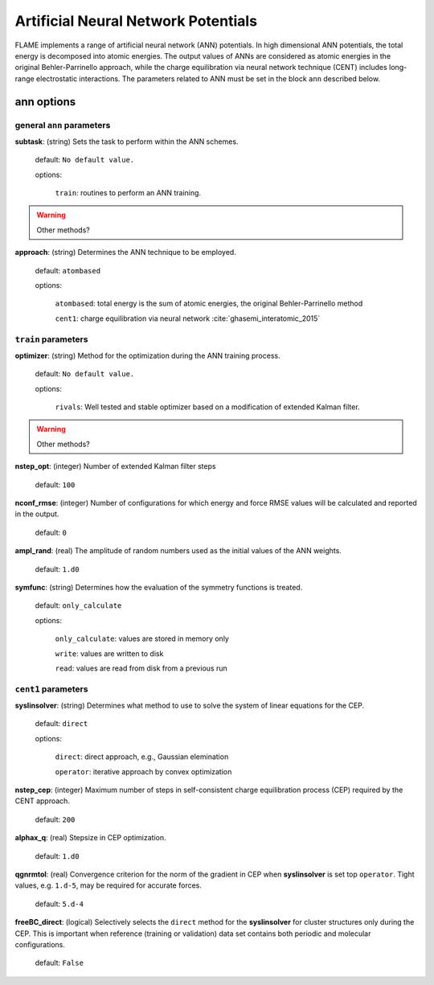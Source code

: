 .. _ann:

========================================
Artificial Neural Network Potentials
========================================

FLAME implements a range of artificial neural network (ANN) potentials.
In high dimensional ANN potentials, the total
energy is decomposed into atomic energies.
The output values of ANNs are considered as atomic energies
in the original Behler-Parrinello approach, while
the charge equilibration via neural network
technique (CENT) 
includes long-range electrostatic interactions.
The parameters related to ANN must be set
in the block ``ann`` described below.

ann options
=================

general ``ann`` parameters
------------------------------------------

**subtask**: (string) Sets the task to perform within the ANN schemes.

   default: ``No default value.``

   options:

      ``train``: routines to perform an ANN training.

..  warning:: Other methods?

.. _ref-ann-approach:

**approach**: (string) Determines the ANN technique to be employed.

   default: ``atombased``
    
   options: 

      ``atombased``: total energy is the sum of atomic energies, the original Behler-Parrinello method
       
      ``cent1``: charge equilibration via neural network :cite:`ghasemi_interatomic_2015`

``train`` parameters
--------------------------------

**optimizer**: (string) Method for the optimization during the ANN training process.


   default: ``No default value.``

   options: 
   
      ``rivals``: Well tested and stable optimizer based on a modification of extended Kalman filter.

..  warning:: Other methods?

**nstep_opt**: (integer) Number of extended Kalman filter steps

    default: ``100``


**nconf_rmse**: (integer) Number of configurations for which energy
and force RMSE values will be calculated and reported in the
output.

    default: ``0``

**ampl_rand**: (real) The amplitude of random numbers used
as the initial values of the ANN weights.

    default: ``1.d0``

**symfunc**: (string) Determines how the evaluation of the symmetry functions
is treated.

   default: ``only_calculate``

   options: 
   
      ``only_calculate``: values are stored in memory only

      ``write``: values are written to disk

      ``read``:  values are read from disk from a previous run



``cent1`` parameters
--------------------------------
**syslinsolver**: (string) Determines what method to use
to solve the system of linear equations for the CEP.

   default: ``direct``

   options: 
   
      ``direct``: direct approach, e.g., Gaussian elemination

      ``operator``: iterative approach by convex optimization

**nstep_cep**: (integer) Maximum number of steps in self-consistent
charge equilibration process (CEP) required by the
CENT approach.

    default: ``200``

**alphax_q**: (real) Stepsize in CEP optimization.

    default: ``1.d0``

**qgnrmtol**: (real) Convergence criterion for the norm of the gradient
in CEP when **syslinsolver**  is set top  ``operator``.
Tight values, e.g. ``1.d-5``, may be required for accurate forces.

    default: ``5.d-4``

**freeBC_direct**: (logical) Selectively selects the
``direct`` method for the **syslinsolver** 
for cluster structures only 
during the CEP. This is important when reference (training
or validation) data set contains both
periodic and molecular configurations.

   default: ``False``
      
